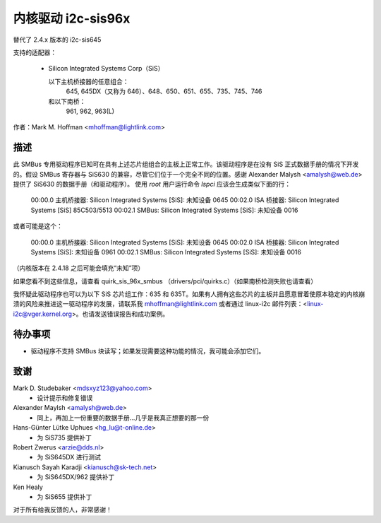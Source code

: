 ========================
内核驱动 i2c-sis96x
========================

替代了 2.4.x 版本的 i2c-sis645

支持的适配器：

  * Silicon Integrated Systems Corp（SiS）

    以下主机桥接器的任意组合：
	645, 645DX（又称为 646）、648、650、651、655、735、745、746

    和以下南桥：
	961, 962, 963(L)

作者：Mark M. Hoffman <mhoffman@lightlink.com>

描述
-----------

此 SMBus 专用驱动程序已知可在具有上述芯片组组合的主板上正常工作。该驱动程序是在没有 SiS 正式数据手册的情况下开发的。假设 SMBus 寄存器与 SiS630 的兼容，尽管它们位于一个完全不同的位置。感谢 Alexander Malysh <amalysh@web.de> 提供了 SiS630 的数据手册（和驱动程序）。
使用 `root` 用户运行命令 `lspci` 应该会生成类似下面的行： 

  00:00.0 主机桥接器: Silicon Integrated Systems [SiS]: 未知设备 0645
  00:02.0 ISA 桥接器: Silicon Integrated Systems [SiS] 85C503/5513
  00:02.1 SMBus: Silicon Integrated Systems [SiS]: 未知设备 0016

或者可能是这个：

  00:00.0 主机桥接器: Silicon Integrated Systems [SiS]: 未知设备 0645
  00:02.0 ISA 桥接器: Silicon Integrated Systems [SiS]: 未知设备 0961
  00:02.1 SMBus: Silicon Integrated Systems [SiS]: 未知设备 0016

（内核版本在 2.4.18 之后可能会填充“未知”项）

如果您看不到这些信息，请查看 quirk_sis_96x_smbus
（drivers/pci/quirks.c）（如果南桥检测失败也请查看）

我怀疑此驱动程序也可以为以下 SiS 芯片组工作：635 和 635T。如果有人拥有这些芯片的主板并且愿意冒着使原本稳定的内核崩溃的风险来推进这一驱动程序的发展，请联系我 mhoffman@lightlink.com 或者通过 linux-i2c 邮件列表：<linux-i2c@vger.kernel.org>。也请发送错误报告和成功案例。

待办事项
------

* 驱动程序不支持 SMBus 块读写；如果发现需要这种功能的情况，我可能会添加它们。

致谢
---------

Mark D. Studebaker <mdsxyz123@yahoo.com>
 - 设计提示和修复错误

Alexander Maylsh <amalysh@web.de>
 - 同上，再加上一份重要的数据手册...几乎是我真正想要的那一份

Hans-Günter Lütke Uphues <hg_lu@t-online.de>
 - 为 SiS735 提供补丁

Robert Zwerus <arzie@dds.nl>
 - 为 SiS645DX 进行测试

Kianusch Sayah Karadji <kianusch@sk-tech.net>
 - 为 SiS645DX/962 提供补丁

Ken Healy
 - 为 SiS655 提供补丁

对于所有给我反馈的人，非常感谢！
